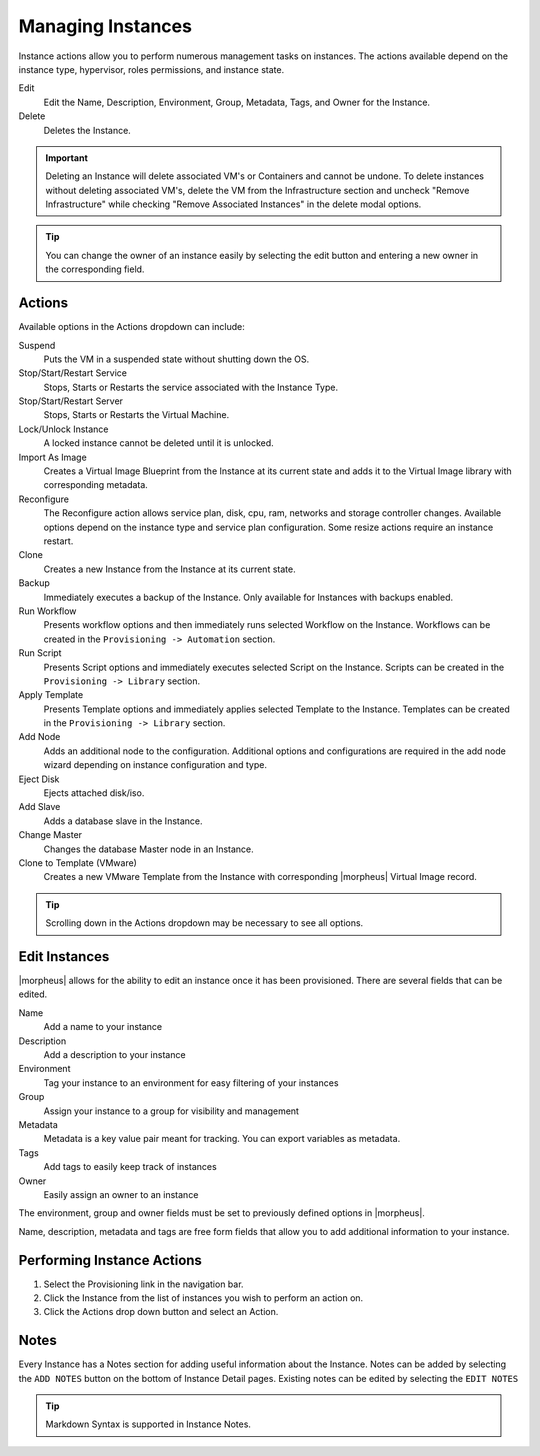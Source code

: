 Managing Instances
------------------

Instance actions allow you to perform numerous management tasks on instances. The actions available depend on the instance type, hypervisor, roles permissions, and instance state.

Edit
  Edit the Name, Description, Environment, Group, Metadata, Tags, and Owner for the Instance.
Delete
  Deletes the Instance.

.. IMPORTANT:: Deleting an Instance will delete associated VM's or Containers and cannot be undone. To delete instances without deleting associated VM's, delete the VM from the Infrastructure section and uncheck "Remove Infrastructure" while checking "Remove Associated Instances" in the delete modal options.

.. TIP:: You can change the owner of an instance easily by selecting the edit button and entering a new owner in the corresponding field.

Actions
^^^^^^^

Available options in the Actions dropdown can include:

Suspend
  Puts the VM in a suspended state without shutting down the OS.
Stop/Start/Restart Service
  Stops, Starts or Restarts the service associated with the Instance Type.
Stop/Start/Restart Server
  Stops, Starts or Restarts the Virtual Machine.
Lock/Unlock Instance
  A locked instance cannot be deleted until it is unlocked.
Import As Image
  Creates a Virtual Image Blueprint from the Instance at its current state and adds it to the Virtual Image library with corresponding metadata.
Reconfigure
  The Reconfigure action allows service plan, disk, cpu, ram, networks and storage controller changes. Available options depend on the instance type and service plan configuration. Some resize actions require an instance restart.
Clone
  Creates a new Instance from the Instance at its current state.
Backup
  Immediately executes a backup of the Instance. Only available for Instances with backups enabled.
Run Workflow
  Presents workflow options and then immediately runs selected Workflow on the Instance. Workflows can be created in the ``Provisioning -> Automation`` section.
Run Script
  Presents Script options and immediately executes selected Script on the Instance. Scripts can be created in the ``Provisioning -> Library`` section.
Apply Template
  Presents Template options and immediately applies selected Template to the Instance. Templates can be created in the ``Provisioning -> Library`` section.
Add Node
  Adds an additional node to the configuration. Additional options and configurations are required in the add node wizard depending on instance configuration and type.
Eject Disk
  Ejects attached disk/iso.
Add Slave
  Adds a database slave in the Instance.
Change Master
  Changes the database Master node in an Instance.
Clone to Template (VMware)
  Creates a new VMware Template from the Instance with corresponding |morpheus| Virtual Image record.


.. TIP:: Scrolling down in the Actions dropdown may be necessary to see all options.

Edit Instances
^^^^^^^^^^^^^^^

|morpheus| allows for the ability to edit an instance once it has been provisioned.  There are several fields that can be edited.

Name
  Add a name to your instance
Description
  Add a description to your instance
Environment
  Tag your instance to an environment for easy filtering of your instances
Group
  Assign your instance to a group for visibility and management
Metadata
  Metadata is a key value pair meant for tracking.  You can export variables as metadata.
Tags
  Add tags to easily keep track of instances
Owner
  Easily assign an owner to an instance

The environment, group and owner fields must be set to previously defined options in |morpheus|.

Name, description, metadata and tags are free form fields that allow you to add additional information to your instance.


Performing Instance Actions
^^^^^^^^^^^^^^^^^^^^^^^^^^^

#. Select the Provisioning link in the navigation bar.
#. Click the Instance from the list of instances you wish to perform an action on.
#. Click the Actions drop down button and select an Action.

.. Instances___|morpheus| _Reconfigure.png

Notes
^^^^^

Every Instance has a Notes section for adding useful information about the Instance. Notes can be added by selecting the ``ADD NOTES`` button on the bottom of Instance Detail pages. Existing notes can be edited by selecting the ``EDIT NOTES``

.. TIP:: Markdown Syntax is supported in Instance Notes.
